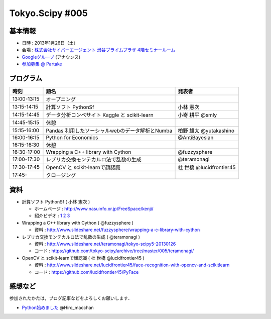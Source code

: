 ****************
Tokyo.Scipy #005
****************

基本情報
========

* 日時 : 2013年1月26日（土）
* 会場 : `株式会社サイバーエージェント 渋谷プライムプラザ 4階セミナールーム <http://www.cyberagent.co.jp/company/access/prime_bldg.html>`_
* `Googleグループ <hhttps://groups.google.com/d/topic/tokyo_scipy/nncu4Z3-OdA/discussion>`_ (アナウンス)
* `参加募集 @ Partake <http://partake.in/events/0e56cd0a-c28c-45f6-b91b-f90e92272c48>`_

.. * `Toggeterまとめ <http://togetter.com/li/275094>`_

プログラム
==========

=========== ================================================= ========================
時刻        題名                                              発表者
=========== ================================================= ========================
13:00-13:15 オープニング
13:15-14:15 計算ソフト PythonSf                               小林 憲次
14:15-14:45 データ分析コンペサイト Kaggle と scikit-learn     小嵜 耕平 @smly
14:45-15:15 休憩
15:15-16:00 Pandas 利用したソーシャルwebのデータ解析とNumba   柏野 雄太 @yutakashino
16:00-16:15 Python for Economics                              @AntiBayesian
16:15-16:30 休憩
16:30-17:00 Wrapping a C++ library with Cython                @fuzzysphere
17:00-17:30 レプリカ交換モンテカルロ法で乱数の生成            @teramonagi
17:30-17:45 OpenCV と scikit-learnで顔認識                    杜 世橋 @lucidfrontier45
17:45-      クロージング
=========== ================================================= ========================

資料
====

* 計算ソフト PythonSf ( 小林 憲次 )

  * ホームページ : http://www.nasuinfo.or.jp/FreeSpace/kenji/
  * 紹介ビデオ : `1 <http://www.youtube.com/watch?v=rdo-46WafyQ>`_ `2 <http://www.youtube.com/watch?v=O_0gW0ti0Ek>`_ `3 <http://www.youtube.com/watch?v=s4FwqLcmHWM>`_ 

* Wrapping a C++ library with Cython ( @fuzzysphere )

  * 資料 : http://www.slideshare.net/fuzzysphere/wrapping-a-c-library-with-cython

* レプリカ交換モンテカルロ法で乱数の生成 ( @teramonagi )

  * 資料 : http://www.slideshare.net/teramonagi/tokyo-scipy5-20130126
  * コード : https://github.com/tokyo-scipy/archive/tree/master/005/teramonagi/

* OpenCV と scikit-learnで顔認識 ( 杜 世橋 @lucidfrontier45 )

  * 資料 : http://www.slideshare.net/lucidfrontier45/face-recognition-with-opencv-and-scikitlearn
  * コード : https://github.com/lucidfrontier45/PyFace

感想など
========

参加されたかたは，ブログ記事などをよろしくお願いします．

* `Python始めました <http://www.slideshare.net/Hiro_macchan/tokyo-r28ltss>`_ @Hiro_macchan
